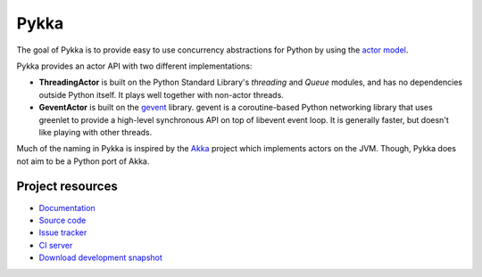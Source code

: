 =====
Pykka
=====

.. image:: https://secure.travis-ci.org/jodal/pykka.png?branch=master

The goal of Pykka is to provide easy to use concurrency abstractions for Python
by using the `actor model <http://en.wikipedia.org/wiki/Actor_model>`_.

Pykka provides an actor API with two different implementations:

- **ThreadingActor** is built on the Python Standard Library's `threading` and
  `Queue` modules, and has no dependencies outside Python itself. It plays well
  together with non-actor threads.

- **GeventActor** is built on the `gevent <http://www.gevent.org/>`_ library.
  gevent is a coroutine-based Python networking library that uses greenlet to
  provide a high-level synchronous API on top of libevent event loop. It is
  generally faster, but doesn't like playing with other threads.

Much of the naming in Pykka is inspired by the `Akka <http://akka.io/>`_
project which implements actors on the JVM. Though, Pykka does not aim to be a
Python port of Akka.


Project resources
=================

- `Documentation <http://pykka.readthedocs.org/>`_
- `Source code <http://github.com/jodal/pykka>`_
- `Issue tracker <http://github.com/jodal/pykka/issues>`_
- `CI server <http://travis-ci.org/jodal/pykka>`_
- `Download development snapshot <http://github.com/jodal/pykka/tarball/master#egg=pykka-dev>`_
